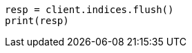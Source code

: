 // This file is autogenerated, DO NOT EDIT
// indices/flush.asciidoc:141

[source, python]
----
resp = client.indices.flush()
print(resp)
----
